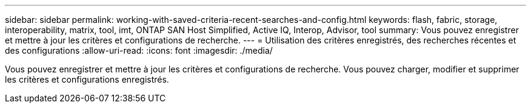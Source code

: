 ---
sidebar: sidebar 
permalink: working-with-saved-criteria-recent-searches-and-config.html 
keywords: flash, fabric, storage, interoperability, matrix, tool, imt, ONTAP SAN Host Simplified, Active IQ, Interop, Advisor, tool 
summary: Vous pouvez enregistrer et mettre à jour les critères et configurations de recherche. 
---
= Utilisation des critères enregistrés, des recherches récentes et des configurations
:allow-uri-read: 
:icons: font
:imagesdir: ./media/


[role="lead"]
Vous pouvez enregistrer et mettre à jour les critères et configurations de recherche. Vous pouvez charger, modifier et supprimer les critères et configurations enregistrés.
